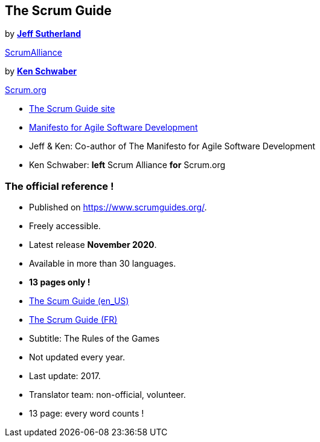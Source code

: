 [.columns]
== The Scrum Guide

[.column]
--
[step=1]
by https://www.scrumalliance.org/community/profile/jsutherland[**Jeff
Sutherland**]
[step=2]
https://www.scrumalliance.org/[ScrumAlliance]
--

[.column]
--
[step=1]
by https://kenschwaber.wordpress.com/[**Ken Schwaber**]
[step=2]
https://www.scrum.org[Scrum.org]
--

[.refs]
--
* https://www.scrumguides.org/[The Scrum Guide site]
* https://agilemanifesto.org/[Manifesto for Agile Software Development]
--

[.notes]
--
* Jeff & Ken: Co-author of The Manifesto for Agile Software Development
* Ken Schwaber: *left* Scrum Alliance *for* Scrum.org
--

=== The official reference !

* Published on https://www.scrumguides.org/.
* Freely accessible.
* Latest release *November 2020*.
* Available in more than 30 languages.
* *13 pages only !*

[.refs]
--
* https://www.scrumguides.org/docs/scrumguide/v2020/2020-Scrum-Guide-US.pdf[The
  Scum Guide (en_US)]
* https://www.scrumguides.org/docs/scrumguide/v2020/2020-Scrum-Guide-French.pdf[The
  Scrum Guide (FR)]
--

[.notes]
--
* Subtitle: The Rules of the Games
* Not updated every year.
* Last update: 2017.
* Translator team: non-official, volunteer.
* 13 page: every word counts !
--

// === Other references
